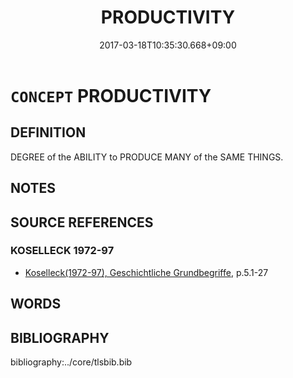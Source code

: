 # -*- mode: mandoku-tls-view -*-
#+TITLE: PRODUCTIVITY
#+DATE: 2017-03-18T10:35:30.668+09:00        
#+STARTUP: content
* =CONCEPT= PRODUCTIVITY
:PROPERTIES:
:CUSTOM_ID: uuid-0c9b3e6a-9d46-47b6-844c-5f87138cd1f0
:TR_ZH: 生產量
:END:
** DEFINITION

DEGREE of the ABILITY to PRODUCE MANY of the SAME THINGS.

** NOTES

** SOURCE REFERENCES
*** KOSELLECK 1972-97
 - [[cite:KOSELLECK-1972-97][Koselleck(1972-97), Geschichtliche Grundbegriffe]], p.5.1-27

** WORDS
   :PROPERTIES:
   :VISIBILITY: children
   :END:
** BIBLIOGRAPHY
bibliography:../core/tlsbib.bib
